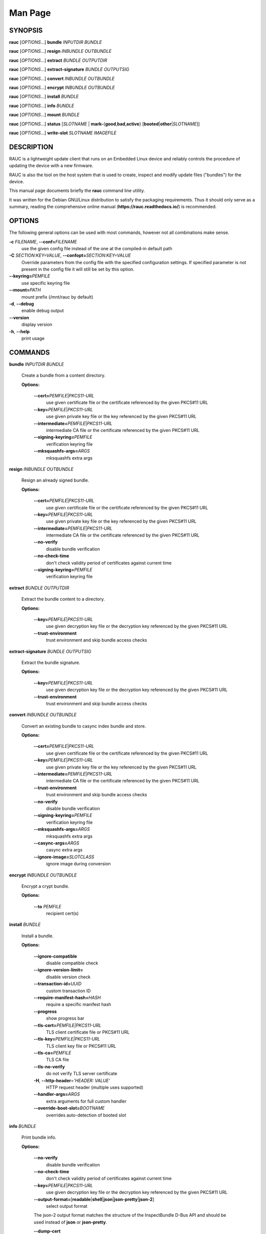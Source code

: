 Man Page
========

SYNOPSIS
--------

**rauc** [*OPTIONS*...] **bundle** *INPUTDIR* *BUNDLE*

**rauc** [*OPTIONS*...] **resign** *INBUNDLE* *OUTBUNDLE*

**rauc** [*OPTIONS*...] **extract** *BUNDLE* *OUTPUTDIR*

**rauc** [*OPTIONS*...] **extract-signature** *BUNDLE* *OUTPUTSIG*

**rauc** [*OPTIONS*...] **convert** *INBUNDLE* *OUTBUNDLE*

**rauc** [*OPTIONS*...] **encrypt** *INBUNDLE* *OUTBUNDLE*

**rauc** [*OPTIONS*...] **install** *BUNDLE*

**rauc** [*OPTIONS*...] **info** *BUNDLE*

**rauc** [*OPTIONS*...] **mount** *BUNDLE*

**rauc** [*OPTIONS*...] **status** [*SLOTNAME* \|
**mark-**\ {**good**,\ **bad**,\ **active**}
[**booted**\ \|\ **other**\ \|\ *SLOTNAME*]]

**rauc** [*OPTIONS*...] **write-slot** *SLOTNAME* *IMAGEFILE*

DESCRIPTION
-----------

RAUC is a lightweight update client that runs on an Embedded Linux
device and reliably controls the procedure of updating the device with a
new firmware.

RAUC is also the tool on the host system that is used to create, inspect
and modify update files ("bundles") for the device.

This manual page documents briefly the **rauc** command line utility.

It was written for the Debian GNU/Linux distribution to satisfy the
packaging requirements. Thus it should only serve as a summary, reading
the comprehensive online manual (**https://rauc.readthedocs.io/**) is
recommended.

OPTIONS
-------

The following general options can be used with most commands, however
not all combinations make sense.

**-c** *FILENAME*, **--conf=**\ *FILENAME*
   use the given config file instead of the one at the compiled-in
   default path

**-C** *SECTION:KEY=VALUE*, **--confopt=**\ *SECTION:KEY=VALUE*
   Override parameters from the config file with the specified
   configuration settings. If specified parameter is not present in the
   config file it will still be set by this option.

**--keyring=**\ *PEMFILE*
   use specific keyring file

**--mount=**\ *PATH*
   mount prefix (/mnt/rauc by default)

**-d**, **--debug**
   enable debug output

**--version**
   display version

**-h**, **--help**
   print usage

COMMANDS
--------

**bundle** *INPUTDIR* *BUNDLE*

   Create a bundle from a content directory.

   **Options:**

      **--cert=**\ *PEMFILE*\ \|\ *PKCS11-URL*
         use given certificate file or the certificate referenced by the
         given PKCS#11 URL

      **--key=**\ *PEMFILE*\ \|\ *PKCS11-URL*
         use given private key file or the key referenced by the given
         PKCS#11 URL

      **--intermediate=**\ *PEMFILE*\ \|\ *PKCS11-URL*
         intermediate CA file or the certificate referenced by the given
         PKCS#11 URL

      **--signing-keyring=**\ *PEMFILE*
         verification keyring file

      **--mksquashfs-args=**\ *ARGS*
         mksquashfs extra args

**resign** *INBUNDLE* *OUTBUNDLE*

   Resign an already signed bundle.

   **Options:**

      **--cert=**\ *PEMFILE*\ \|\ *PKCS11-URL*
         use given certificate file or the certificate referenced by the
         given PKCS#11 URL

      **--key=**\ *PEMFILE*\ \|\ *PKCS11-URL*
         use given private key file or the key referenced by the given
         PKCS#11 URL

      **--intermediate=**\ *PEMFILE*\ \|\ *PKCS11-URL*
         intermediate CA file or the certificate referenced by the given
         PKCS#11 URL

      **--no-verify**
         disable bundle verification

      **--no-check-time**
         don't check validity period of certificates against current
         time

      **--signing-keyring=**\ *PEMFILE*
         verification keyring file

**extract** *BUNDLE* *OUTPUTDIR*

   Extract the bundle content to a directory.

   **Options:**

      **--key=**\ *PEMFILE*\ \|\ *PKCS11-URL*
         use given decryption key file or the decryption key referenced
         by the given PKCS#11 URL

      **--trust-environment**
         trust environment and skip bundle access checks

**extract-signature** *BUNDLE* *OUTPUTSIG*

   Extract the bundle signature.

   **Options:**

      **--key=**\ *PEMFILE*\ \|\ *PKCS11-URL*
         use given decryption key file or the decryption key referenced
         by the given PKCS#11 URL

      **--trust-environment**
         trust environment and skip bundle access checks

**convert** *INBUNDLE* *OUTBUNDLE*

   Convert an existing bundle to casync index bundle and store.

   **Options:**

      **--cert=**\ *PEMFILE*\ \|\ *PKCS11-URL*
         use given certificate file or the certificate referenced by the
         given PKCS#11 URL

      **--key=**\ *PEMFILE*\ \|\ *PKCS11-URL*
         use given private key file or the key referenced by the given
         PKCS#11 URL

      **--intermediate=**\ *PEMFILE*\ \|\ *PKCS11-URL*
         intermediate CA file or the certificate referenced by the given
         PKCS#11 URL

      **--trust-environment**
         trust environment and skip bundle access checks

      **--no-verify**
         disable bundle verification

      **--signing-keyring=**\ *PEMFILE*
         verification keyring file

      **--mksquashfs-args=**\ *ARGS*
         mksquashfs extra args

      **--casync-args=**\ *ARGS*
         casync extra args

      **--ignore-image=**\ *SLOTCLASS*
         ignore image during conversion

**encrypt** *INBUNDLE* *OUTBUNDLE*

   Encrypt a crypt bundle.

   **Options:**

      **--to** *PEMFILE*
         recipient cert(s)

**install** *BUNDLE*

   Install a bundle.

   **Options:**

      **--ignore-compatible**
         disable compatible check

      **--ignore-version-limit=**
         disable version check

      **--transaction-id=**\ *UUID*
         custom transaction ID

      **--require-manifest-hash=**\ *HASH*
         require a specific manifest hash

      **--progress**
         show progress bar

      **--tls-cert=**\ *PEMFILE|PKCS11-URL*
         TLS client certificate file or PKCS#11 URL

      **--tls-key=**\ *PEMFILE|PKCS11-URL*
         TLS client key file or PKCS#11 URL

      **--tls-ca=**\ *PEMFILE*
         TLS CA file

      **--tls-no-verify**
         do not verify TLS server certificate

      **-H**, **--http-header**\ =\ *'HEADER: VALUE'*
         HTTP request header (multiple uses supported)

      **--handler-args=**\ *ARGS*
         extra arguments for full custom handler

      **--override-boot-slot=**\ *BOOTNAME*
         overrides auto-detection of booted slot

**info** *BUNDLE*

   Print bundle info.

   **Options:**

      **--no-verify**
         disable bundle verification

      **--no-check-time**
         don't check validity period of certificates against current
         time

      **--key=**\ *PEMFILE*\ \|\ *PKCS11-URL*
         use given decryption key file or the decryption key referenced
         by the given PKCS#11 URL

      **--output-format=**\ [**readable**\ \|\ **shell**\ \|\ **json**\ \|\ **json-pretty**\ \|\ **json-2**]
         select output format

      The json-2 output format matches the structure of the
      InspectBundle D-Bus API and should be used instead of **json** or
      **json-pretty**.

      **--dump-cert**
         dump certificate

      **--dump-recipients**
         dump recipients

**mount** *BUNDLE*

   Mount a bundle for development purposes to the bundle directory in
   RAUC's mount prefix. It must be unmounted manually by the user.

**status** [*SLOTNAME* \| **mark-**\ {**good**,\ **bad**,\ **active**}
[**booted**\ \|\ **other**\ \|\ *SLOTNAME*]]

   Without further subcommand, it simply shows the system status or
   status of a specific slot.

   The subcommands **mark-good** and **mark-bad** can be used to set the
   state of a slot explicitly. These subcommands usually operate on the
   currently booted slot if not specified per additional parameter.

   The subcommand **mark-active** allows one to manually switch to a
   different slot. Here too, the desired slot can be given per
   parameter, otherwise the currently booted one is used.

   **Options:**

      **--detailed**
         show more status details

      **--output-format=**\ [**readable**\ \|\ **shell**\ \|\ **json**\ \|\ **json-pretty**]
         select output format

      **--override-boot-slot=**\ *BOOTNAME*
         overrides auto-detection of booted slot

**write-slot** *SLOTNAME* *IMAGEFILE*

   Manually write image to slot (using slot update handler). This
   bypasses all other update logic and is for development or special use
   only!

   **Options:**

      **--image-type**
         Select explicit image type to use.

ENVIRONMENT
-----------

**RAUC_KEY_PASSPHRASE**
   Passphrase to use for accessing key files (signing only)

**RAUC_PKCS11_MODULE**
   Library filename for PKCS#11 module (signing only)

**RAUC_PKCS11_PIN**
   PIN to use for accessing PKCS#11 keys (signing only)

FILES
-----

**/etc/rauc/system.conf, /run/rauc/system.conf, /usr/lib/rauc/system.conf**

The system configuration file is the central configuration in RAUC
that abstracts the loosely coupled storage setup, partitioning and
boot strategy of your board to a coherent redundancy setup world view
for RAUC.

RAUC configuration files are loaded from one of the listed directories
in order of priority, only the first file found is used: **/etc/rauc/**,
**/run/rauc/**, **/usr/lib/rauc/**.

The **system.conf** is expected to describe the system RAUC runs on in a
way that all relevant information for performing updates and making
decisions are given.

Similar to other configuration files used by RAUC, the system
configuration uses a key-value syntax (similar to those known from .ini
files).

AUTHORS
-------

rauc is developed by Jan Luebbe, Enrico Joerns, Juergen Borleis and
contributors.

This manual page was written by Michael Heimpold <mhei@heimpold.de>, for
the Debian GNU/Linux system (but may be used by others).

SEE ALSO
--------

**casync**\ (1), **mksquashfs**\ (1), **unsquashfs**\ (1)
